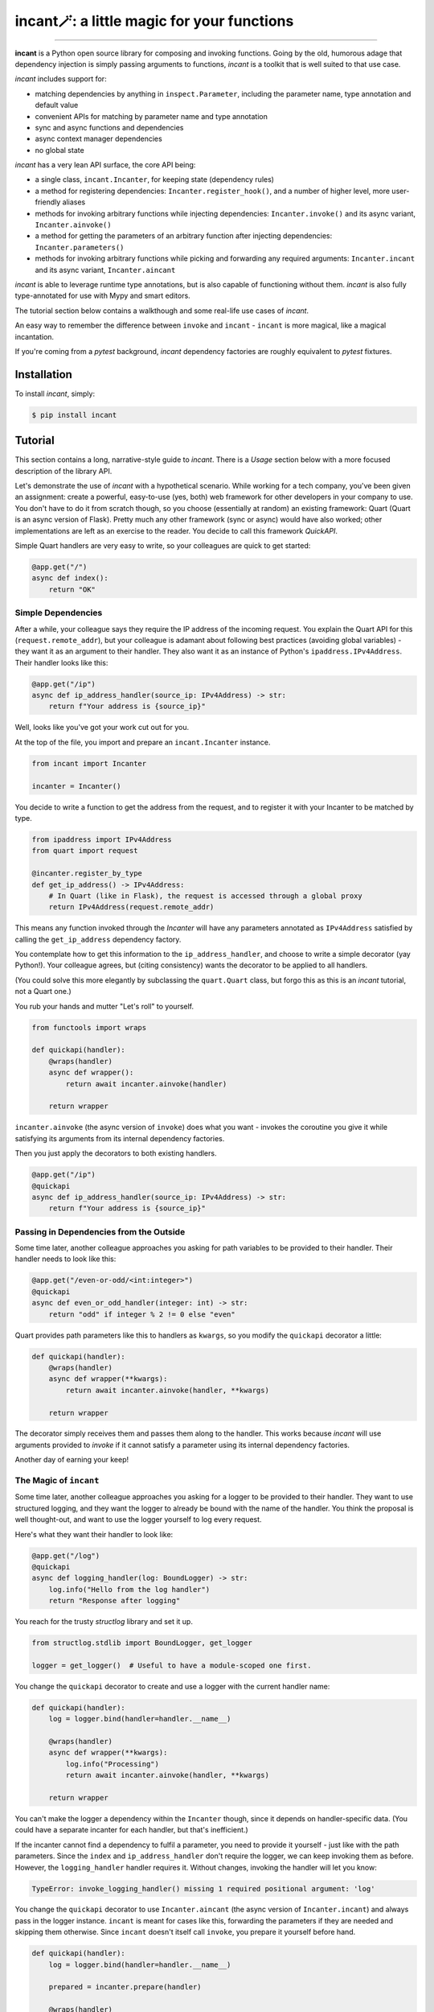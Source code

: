incant🪄: a little magic for your functions
===========================================

.. image:: https://img.shields.io/pypi/v/incant.svg
        :target: https://pypi.python.org/pypi/incant

.. image:: https://github.com/Tinche/incant/workflows/CI/badge.svg
        :target: https://github.com/Tinche/incant/actions?workflow=CI

.. image:: https://codecov.io/gh/Tinche/incant/branch/main/graph/badge.svg?token=9IE6FHZV2K
       :target: https://codecov.io/gh/Tinche/incant

.. image:: https://img.shields.io/badge/code%20style-black-000000.svg
    :target: https://github.com/psf/black

----

**incant** is a Python open source library for composing and invoking functions.
Going by the old, humorous adage that dependency injection is simply passing arguments to functions, `incant` is a toolkit that is well suited to that use case.

`incant` includes support for:

* matching dependencies by anything in ``inspect.Parameter``, including the parameter name, type annotation and default value
* convenient APIs for matching by parameter name and type annotation
* sync and async functions and dependencies
* async context manager dependencies
* no global state

`incant` has a very lean API surface, the core API being:

* a single class, ``incant.Incanter``, for keeping state (dependency rules)
* a method for registering dependencies: ``Incanter.register_hook()``, and a number of higher level, more user-friendly aliases
* methods for invoking arbitrary functions while injecting dependencies: ``Incanter.invoke()`` and its async variant, ``Incanter.ainvoke()``
* a method for getting the parameters of an arbitrary function after injecting dependencies: ``Incanter.parameters()``
* methods for invoking arbitrary functions while picking and forwarding any required arguments: ``Incanter.incant`` and its async variant, ``Incanter.aincant``

`incant` is able to leverage runtime type annotations, but is also capable of functioning without them.
`incant` is also fully type-annotated for use with Mypy and smart editors.

The tutorial section below contains a walkthough and some real-life use cases of `incant`.

An easy way to remember the difference between ``invoke`` and ``incant`` - ``incant`` is more magical, like a magical incantation.

If you're coming from a `pytest` background, `incant` dependency factories are roughly equivalent to `pytest` fixtures.

Installation
------------

To install `incant`, simply:

.. code-block:: bash

    $ pip install incant

Tutorial
--------

This section contains a long, narrative-style guide to `incant`.
There is a *Usage* section below with a more focused description of the library API.

Let's demonstrate the use of `incant` with a hypothetical scenario.
While working for a tech company, you've been given an assignment: create a powerful, easy-to-use (yes, both) web framework for other developers in your company to use.
You don't have to do it from scratch though, so you choose (essentially at random) an existing framework: Quart (Quart is an async version of Flask).
Pretty much any other framework (sync or async) would have also worked; other implementations are left as an exercise to the reader.
You decide to call this framework `QuickAPI`.

Simple Quart handlers are very easy to write, so your colleagues are quick to get started:

.. code-block:: python

    @app.get("/")
    async def index():
        return "OK"

Simple Dependencies
~~~~~~~~~~~~~~~~~~~

After a while, your colleague says they require the IP address of the incoming request.
You explain the Quart API for this (``request.remote_addr``), but your colleague is adamant about following best practices (avoiding global variables) - they want it as an argument to their handler.
They also want it as an instance of Python's ``ipaddress.IPv4Address``. Their handler looks like this:

.. code-block:: python

    @app.get("/ip")
    async def ip_address_handler(source_ip: IPv4Address) -> str:
        return f"Your address is {source_ip}"

Well, looks like you've got your work cut out for you.

At the top of the file, you import and prepare an ``incant.Incanter`` instance.

.. code-block:: python

    from incant import Incanter

    incanter = Incanter()

You decide to write a function to get the address from the request, and to register it with your Incanter to be matched by type.

.. code-block:: python

    from ipaddress import IPv4Address
    from quart import request

    @incanter.register_by_type
    def get_ip_address() -> IPv4Address:
        # In Quart (like in Flask), the request is accessed through a global proxy
        return IPv4Address(request.remote_addr)

This means any function invoked through the `Incanter` will have any parameters annotated as ``IPv4Address`` satisfied by calling the ``get_ip_address`` dependency factory.

You contemplate how to get this information to the ``ip_address_handler``, and choose to write a simple decorator (yay Python!).
Your colleague agrees, but (citing consistency) wants the decorator to be applied to all handlers.

(You could solve this more elegantly by subclassing the ``quart.Quart`` class, but forgo this as this is an `incant` tutorial, not a Quart one.)

You rub your hands and mutter "Let's roll" to yourself.

.. code-block:: python

    from functools import wraps

    def quickapi(handler):
        @wraps(handler)
        async def wrapper():
            return await incanter.ainvoke(handler)

        return wrapper

``incanter.ainvoke`` (the async version of ``invoke``) does what you want - invokes the coroutine you give it while satisfying its arguments from its internal dependency factories.

Then you just apply the decorators to both existing handlers.

.. code-block:: python

    @app.get("/ip")
    @quickapi
    async def ip_address_handler(source_ip: IPv4Address) -> str:
        return f"Your address is {source_ip}"

Passing in Dependencies from the Outside
~~~~~~~~~~~~~~~~~~~~~~~~~~~~~~~~~~~~~~~~

Some time later, another colleague approaches you asking for path variables to be provided to their handler.
Their handler needs to look like this:

.. code-block:: python

    @app.get("/even-or-odd/<int:integer>")
    @quickapi
    async def even_or_odd_handler(integer: int) -> str:
        return "odd" if integer % 2 != 0 else "even"

Quart provides path parameters like this to handlers as ``kwargs``, so you modify the ``quickapi`` decorator a little:

.. code-block:: python

    def quickapi(handler):
        @wraps(handler)
        async def wrapper(**kwargs):
            return await incanter.ainvoke(handler, **kwargs)

        return wrapper

The decorator simply receives them and passes them along to the handler.
This works because `incant` will use arguments provided to `invoke` if it cannot satisfy a parameter using its internal dependency factories.

Another day of earning your keep!

The Magic of ``incant``
~~~~~~~~~~~~~~~~~~~~~~~

Some time later, another colleague approaches you asking for a logger to be provided to their handler.
They want to use structured logging, and they want the logger to already be bound with the name of the handler.
You think the proposal is well thought-out, and want to use the logger yourself to log every request.

Here's what they want their handler to look like:

.. code-block:: python

    @app.get("/log")
    @quickapi
    async def logging_handler(log: BoundLogger) -> str:
        log.info("Hello from the log handler")
        return "Response after logging"

You reach for the trusty `structlog` library and set it up.

.. code-block:: python

    from structlog.stdlib import BoundLogger, get_logger

    logger = get_logger()  # Useful to have a module-scoped one first.

You change the ``quickapi`` decorator to create and use a logger with the current handler name:

.. code-block:: python

    def quickapi(handler):
        log = logger.bind(handler=handler.__name__)

        @wraps(handler)
        async def wrapper(**kwargs):
            log.info("Processing")
            return await incanter.ainvoke(handler, **kwargs)

        return wrapper

You can't make the logger a dependency within the ``Incanter`` though, since it depends on handler-specific data.
(You could have a separate incanter for each handler, but that's inefficient.)

If the incanter cannot find a dependency to fulfil a parameter, you need to provide it yourself - just like with the path parameters.
Since the ``index`` and ``ip_address_handler`` don't require the logger, we can keep invoking them as before.
However, the ``logging_handler`` handler requires it. Without changes, invoking the handler will let you know:

.. code-block:: python

    TypeError: invoke_logging_handler() missing 1 required positional argument: 'log'

You change the ``quickapi`` decorator to use ``Incanter.aincant`` (the async version of ``Incanter.incant``) and always pass in the logger instance.
``incant`` is meant for cases like this, forwarding the parameters if they are needed and skipping them otherwise.
Since ``incant`` doesn't itself call ``invoke``, you prepare it yourself before hand.

.. code-block:: python

    def quickapi(handler):
        log = logger.bind(handler=handler.__name__)

        prepared = incanter.prepare(handler)

        @wraps(handler)
        async def wrapper(**kwargs):
            log.info("Processing")
            return await incanter.aincant(prepared, log=log, **kwargs)

        return wrapper

Since you're passing in the logger using ``kwargs``, it will match (after trying name+type) any parameter named ``log``.

Nested Dependencies
~~~~~~~~~~~~~~~~~~~

A colleague is working on an authentication system for your product.
They have a function that takes a cookie (named ``session_token``) and produces an instance of your user model.

.. code-block:: python

    from attrs import define

    @define
    class User:
        """The user model."""
        username: str

    async def current_user(session_token: str) -> User:
        # Complex black magic goes here, immune to timing attacks.
        return User("admin")

They want to be able to use this user model in their handler.

.. code-block:: python

    @app.get("/user")
    @quickapi
    async def user_handler(user: User, log) -> str:
        log.info("Chilling here", user=repr(user))
        return "After the user handler"

You can use their ``current_user`` coroutine directly as a dependency factory:

.. code-block:: python

    incanter.register_by_type(current_user)

but this still leaves the issue of getting the cookie from somewhere.
You define a dependency factory for the session token cookie:

.. code-block:: python

    # We're using a lambda, so we pass in the `name` explicitly.
    incanter.register_by_name(lambda: request.cookies['session_token'], name="session_token")

Because of how ``request.cookies`` works on Quart, this handler will respond with ``400`` if the cookie is not present, or run the handler otherwise.
But only for the handlers that require the ``User`` dependency.

Pretty cool!

Async Context Managers
~~~~~~~~~~~~~~~~~~~~~~

A colleague of yours has heard of this newfangled concept of structured concurrency, and insists on trying it out.
You offer to let them use TaskGroups from the ``quattro`` library.

Their handler looks like this:

.. code-block:: python

    from quattro import TaskGroup

    @app.get("/taskgroup")
    @quickapi
    async def taskgroup_handler(tg: TaskGroup, log: BoundLogger) -> str:
        async def inner():
            log.info("Using structured concurrency, not leaking tasks")

        tg.create_task(inner())
        return "nice"

You don't feel particularly challenged, as ``incant`` support async context managers out of the box and the only thing you need to do is:

.. code-block:: python

    incanter.register_by_type(TaskGroup)

Complex Rules
~~~~~~~~~~~~~

Another day, another feature request.

A colleague wants to receive instances of `attrs` classes, deserialized from JSON in the request body.
An example:

.. code-block:: python

    @define
    class SamplePayload:
        field: int

    @app.post("/payload")
    @quickapi
    async def attrs_handler(payload: SamplePayload, log) -> str:
        log.info("Received payload", payload=repr(payload))
        return "After payload"

They want this to work for *any* `attrs` class.
You know you can reach for the `cattrs` library to load an attrs class from JSON, but the dependency hook is a little more complex.
Because the dependency hook needs to work for *any* `attrs` class, you need to use ``incanter.register_hook_factory``, the most powerful but lowest level hook registration method.

``incanter.register_hook_factory`` is for, like the name says, factories of dependency hooks.
It will produce a different dependency hook for each `attrs` class we encounter, which is what we need.

.. code-block:: python

    from attrs import has
    from cattrs import structure
    from werkzeug.exceptions import BadRequest

    def make_attrs_payload_factory(attrs_cls: type):
        async def attrs_payload_factory():
            json = await request.get_json(force=True)
            try:
                return structure(json, attrs_cls)
            except Exception as e:
                raise BadRequest() from e

        return attrs_payload_factory


    incanter.register_hook_factory(
        lambda p: has(p.annotation), lambda p: make_attrs_payload_factory(p.annotation)
    )

This will also return a ``400`` status code if the payload cannot be properly loaded.

Because of how `incant` evaluates dependency rules (newest first), this hook factory needs to be registered before the ``current_user`` dependency factory.
Otherwise, since our ``User`` model is also an `attrs` class, `incant` would try loading it from the request body instead of getting it from the ``current_user`` dependency factory.

Complex Rules Pt 2: Electric Boogaloo
~~~~~~~~~~~~~~~~~~~~~~~~~~~~~~~~~~~~~

A colleague wants to receive HTTP headers in their handler.
They also want these parameters to be able to have default values.
You decide to create a simple string subclass called ``Header`` and have your colleague annotate their parameters with it.
Their header looks like this:

.. code-block:: python

    from typing import NewType

    Header = NewType("Header", str)

    @app.get("/header")
    @quickapi
    async def a_header_handler(content_type: Header = Header("none"), log=logger) -> str:
        return f"The header was: {content_type}"

Since each header parameter needs separate logic, you once again reach for hook factories.
You remember kebab-case is more commonly used than snake_case for headers, so you apply a small transformation - a parameter named ``content_type`` will get the value of the ``content-type`` header field.

You write the necessary instructions:

.. code-block:: python

    def make_header_factory(name: str, default):
        if default is Parameter.empty:
            return lambda: request.headers[name.replace("_", "-")]
        else:
            return lambda: request.headers.get(name.replace("_", "-"), default)

    incanter.register_hook_factory(
        lambda p: p.annotation is Header, lambda p: make_header_factory(p.name, p.default)
    )

The complete source code of this mini-project can be found at https://github.com/Tinche/incant/blob/main/tests/quickapi.py.

Usage
-----

This section contains a quick usage guide to `incant`.

State (in the form of dependency factories) is kept in an instance of ``incant.Incanter``.

.. code-block:: python

    from incant import Incanter

    incanter = Incanter()

The ``incanter`` can now be used to call functions (``invoke``) and coroutines (``ainvoke``).
Since there are no dependency factories registered yet, ``incanter.invoke(fn, a, b, c)`` is equivalent to ``fn(a, b, c)``.

.. code-block:: python

    def my_function(my_argument):
        print(f"Called with {my_argument}")

    incanter.invoke(my_function, 1)
    'Called with 1'

The simplest way to register a dependency factory is by name:

.. code-block:: python

    @incanter.register_by_name
    def my_argument():
        return 2

The result of this dependency factory will be substituted when we invoke a function that has an argument named ``my_argument``.

.. code-block:: python

    incanter.invoke(my_function)
    'Called with 2'

Another simple way to register a dependency factory is by its return type:

.. code-block:: python

    @incanter.register_by_type
    def another_factory(my_argument) -> int:
        return my_argument + 1

    def another_function(takes_int: int):
        print(f"Called with {takes_int}")

    incanter.invoke(another_function)
    'Called with 3'

Dependency factories may themselves have dependencies provided to them, as shown in the above example.
``incant`` performs a depth-first pass of gathering nested dependencies.

``incanter.invoke`` uses ``incanter.prepare`` internally.
``prepare`` does the actual heavy lifting of creating and caching a wrapper with the dependencies processed and wired.
It's useful for getting the wrappers for caching or inspection - the wrappers support ordinary Python introspection using the standard library `inspect` module.

``prepare`` also allows customizing the wrapper without adding hooks to the actual ``Incanter``.

.. code-block:: python

    from incant import Hook

    @incanter.register_by_name
    def my_argument():
        return 2

    def my_function(my_argument):
        print(f"Called with {my_argument}")

    >>> incanter.invoke(my_function)
    2

    >>> incanter.prepare(lambda: my_argument)()  # Equivalent.
    2

    >>> incanter.prepare(lambda: my_argument, [Hook.for_name("my_argument", lambda: 1)])()
    1

The hook argument is a sequence of hooks, which are a predicate function and dependency factory.
Also be aware that since in Python lambdas don't play well with caching, if you're preparing functions with hook overrides often you will want to store the actual overrides somewhere and reuse them.

.. code-block:: python

    # Inefficient:
    >>> incanter.prepare(lambda: my_argument, [Hook.for_name("my_argument", lambda: 1)])()

    # Efficient:
    >>> additional_hooks = [Hook.for_name("my_argument", lambda: 1)] # Store this and reuse it.

    >>> incanter.prepare(lambda: my_argument, additional_hooks)()  # Now uses the cache.

Incanter instances also have a helper method, ``incanter.incant`` (and ``incanter.aincant``), that serves as a smart helper for calling functions.
``incanter.incant`` filters out unnecessary arguments before calling the given function, and is a useful tool for building generic components.
``incanter.incant`` also composes nicely with ``prepare``, where you can prepare a function in advance (to inject dependencies) and incant it with proper parameters.

``register_by_name`` and ``register_by_type`` delegate to ``incanter.register_hook``.
``register_hook`` takes a predicate function and a dependency factory.
When determining if a depency factory can be used for a parameter, ``incant`` will try predicate functions (from newest to oldest) until one matches and use that dependency.
Predicate functions take an ``inspect.Parameter`` and return a ``bool``, so they can match using anything present in ``Parameter``.

``register_hook`` delegates to ``register_hook_factory``, which takes a predicate function and a factory of depedendency factories.
This outer factory takes an ``inspect.Parameter`` and returns a depedency factory, enabling generic depedendency factories.

Changelog
---------
0.4.0 (UNRELEASED)
~~~~~~~~~~~~~~~~~~
* Injection can be customized on a per-parameter basis by annotating a parameter with ``Annotated[type, incant.Override(...)]``.

0.3.0 (2022-02-03)
~~~~~~~~~~~~~~~~~~
* Properly set the return type annotation when preparing a function.
* A hook override can now force a dependency to be promoted to a parameter (instead of being satisfied) by setting ``Hook.factory`` to ``None``.
* Parameters with defaults are now supported for ``incanter.prepare`` and ``incanter.a/invoke``.
* ``incanter.a/incant`` no longer uses ``invoke`` under the hood, to allow greater customization. Previous behavior can be replicated by ``incant(prepare(fn))``.
* Optional arguments of dependencies can now be propagated to final function arguments. Keyword-only arguments of dependencies are still filtered out.

0.2.0 (2022-01-13)
~~~~~~~~~~~~~~~~~~
* Introduce ``incanter.prepare``, and make ``incanter.a/invoke`` use it. ``prepare`` just generates the prepared injection wrapper for a function and returns it, without executing it.
* Remove ``incanter.parameters``, since it's now equivalent to ``inspect.signature(incanter.prepare(fn)).parameters``.
* Add the ability to pass hook overrides to ``incanter.prepare``, and introduce the ``incanter.Hook`` class to make it more usable.

0.1.0 (2022-01-10)
~~~~~~~~~~~~~~~~~~
* Initial release.
